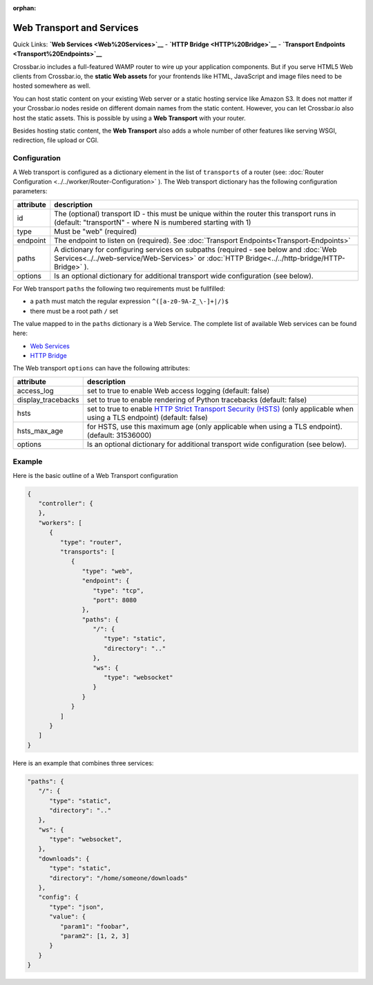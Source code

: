 :orphan:

Web Transport and Services
==========================

Quick Links: **`Web Services <Web%20Services>`__** - **`HTTP
Bridge <HTTP%20Bridge>`__** - **`Transport
Endpoints <Transport%20Endpoints>`__**

Crossbar.io includes a full-featured WAMP router to wire up your
application components. But if you serve HTML5 Web clients from
Crossbar.io, the **static Web assets** for your frontends like HTML,
JavaScript and image files need to be hosted somewhere as well.

You can host static content on your existing Web server or a static
hosting service like Amazon S3. It does not matter if your Crossbar.io
nodes reside on different domain names from the static content. However,
you can let Crossbar.io also host the static assets. This is possible by
using a **Web Transport** with your router.

Besides hosting static content, the **Web Transport** also adds a whole
number of other features like serving WSGI, redirection, file upload or
CGI.

Configuration
-------------

A Web transport is configured as a dictionary element in the list of
``transports`` of a router (see: :doc:`Router Configuration <../../worker/Router-Configuration>` ). The Web transport dictionary
has the following configuration parameters:

+-----------+--------------------------------------------------------------------------------------------------------------------------------------------------------------------------------------------+
| attribute | description                                                                                                                                                                                |
+===========+============================================================================================================================================================================================+
| id        | The (optional) transport ID - this must be unique within the router this transport runs in (default: "transportN" - where N is numbered starting with 1)                                   |
+-----------+--------------------------------------------------------------------------------------------------------------------------------------------------------------------------------------------+
| type      | Must be "web" (required)                                                                                                                                                                   |
+-----------+--------------------------------------------------------------------------------------------------------------------------------------------------------------------------------------------+
| endpoint  | The endpoint to listen on (required). See :doc:`Transport Endpoints<Transport-Endpoints>`                                                                                                  |
+-----------+--------------------------------------------------------------------------------------------------------------------------------------------------------------------------------------------+
| paths     | A dictionary for configuring services on subpaths (required - see below and :doc:`Web Services<../../web-service/Web-Services>` or :doc:`HTTP Bridge<../../http-bridge/HTTP-Bridge>` ).    |
+-----------+--------------------------------------------------------------------------------------------------------------------------------------------------------------------------------------------+
| options   | Is an optional dictionary for additional transport wide configuration (see below).                                                                                                         |
+-----------+--------------------------------------------------------------------------------------------------------------------------------------------------------------------------------------------+

For Web transport ``paths`` the following two requirements must be
fullfilled:

-  a ``path`` must match the regular expression
   ``^([a-z0-9A-Z_\-]+|/)$``
-  there must be a root path ``/`` set

The value mapped to in the ``paths`` dictionary is a Web Service. The
complete list of available Web services can be found here:

-  `Web Services <Web%20Services>`__
-  `HTTP Bridge <HTTP%20Bridge>`__

The Web transport ``options`` can have the following attributes:

+---------------------+----------------------------------------------------------------------------------------------------------------------------------------------------------------------------------------------+
| attribute           | description                                                                                                                                                                                  |
+=====================+==============================================================================================================================================================================================+
| access_log          | set to true to enable Web access logging (default: false)                                                                                                                                    |
+---------------------+----------------------------------------------------------------------------------------------------------------------------------------------------------------------------------------------+
| display_tracebacks  | set to true to enable rendering of Python tracebacks (default: false)                                                                                                                        |
+---------------------+----------------------------------------------------------------------------------------------------------------------------------------------------------------------------------------------+
| hsts                | set to true to enable  `HTTP Strict Transport Security (HSTS) <https://en.wikipedia.org/wiki/HTTP_Strict_Transport_Security>`__ (only applicable when using a TLS endpoint) (default: false) |
+---------------------+----------------------------------------------------------------------------------------------------------------------------------------------------------------------------------------------+
| hsts_max_age        | for HSTS, use this maximum age (only applicable when using a TLS endpoint). (default: 31536000)                                                                                              |
+---------------------+----------------------------------------------------------------------------------------------------------------------------------------------------------------------------------------------+
| options             | Is an optional dictionary for additional transport wide configuration (see below).                                                                                                           |
+---------------------+----------------------------------------------------------------------------------------------------------------------------------------------------------------------------------------------+

Example
-------

Here is the basic outline of a Web Transport configuration

.. code:: javascript

    {
       "controller": {
       },
       "workers": [
          {
             "type": "router",
             "transports": [
                {
                   "type": "web",
                   "endpoint": {
                      "type": "tcp",
                      "port": 8080
                   },
                   "paths": {
                      "/": {
                         "type": "static",
                         "directory": ".."
                      },
                      "ws": {
                         "type": "websocket"
                      }
                   }
                }
             ]
          }
       ]
    }

Here is an example that combines three services:

.. code:: javascript

    "paths": {
       "/": {
          "type": "static",
          "directory": ".."
       },
       "ws": {
          "type": "websocket",
       },
       "downloads": {
          "type": "static",
          "directory": "/home/someone/downloads"
       },
       "config": {
          "type": "json",
          "value": {
             "param1": "foobar",
             "param2": [1, 2, 3]
          }
       }
    }

